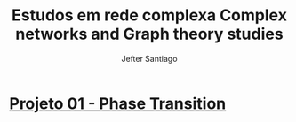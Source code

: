 #+title: Estudos em rede complexa 
#+title: Complex networks and Graph theory studies
#+author:  Jefter Santiago
#+options: num:nil
* [[./src/01 - Phase Transition][Projeto 01 - Phase Transition]]









